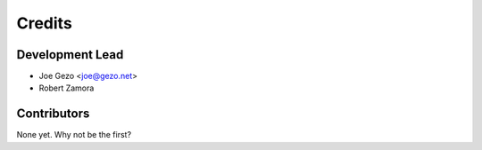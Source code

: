=======
Credits
=======

Development Lead
----------------

* Joe Gezo <joe@gezo.net>
* Robert Zamora

Contributors
------------

None yet. Why not be the first?
